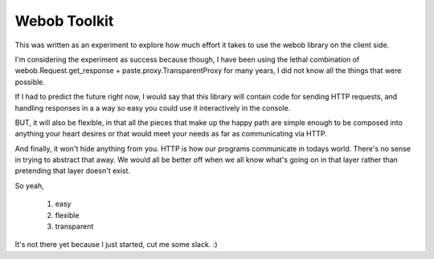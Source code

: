 ===============
 Webob Toolkit
===============

This was written as an experiment to explore how much effort it takes
to use the webob library on the client side.

I'm considering the experiment as success because though, I have been
using the lethal combination of webob.Request.get_response +
paste.proxy.TransparentProxy for many years, I did not know all the
things that were possible.

If I had to predict the future right now, I would say that this
library will contain code for sending HTTP requests, and handling
responses in a a way so easy you could use it interactively in the
console. 

BUT, it will also be flexible, in that all the pieces that make up the
happy path are simple enough to be composed into anything your heart
desires or that would meet your needs as far as communicating via
HTTP. 

And finally, it won't hide anything from you. HTTP is how our programs
communicate in todays world. There's no sense in trying to abstract
that away. We would all be better off when we all know what's going
on in that layer rather than pretending that layer doesn't exist.

So yeah, 

   #. easy
   #. flexible
   #. transparent 

It's not there yet because I just started, cut me some slack. :)
